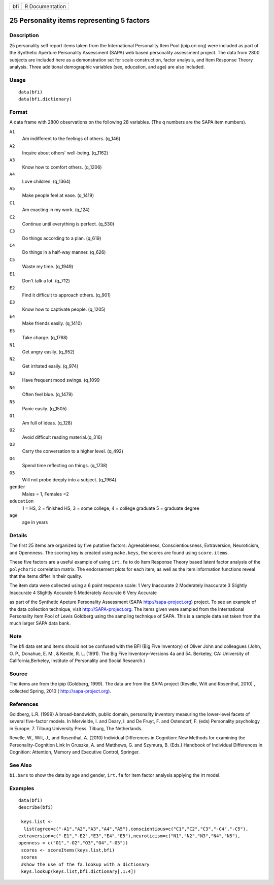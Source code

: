 +-------+-------------------+
| bfi   | R Documentation   |
+-------+-------------------+

25 Personality items representing 5 factors
-------------------------------------------

Description
~~~~~~~~~~~

25 personality self report items taken from the International
Personality Item Pool (ipip.ori.org) were included as part of the
Synthetic Aperture Personality Assessment (SAPA) web based personality
assessment project. The data from 2800 subjects are included here as a
demonstration set for scale construction, factor analysis, and Item
Response Theory analysis. Three additional demographic variables (sex,
education, and age) are also included.

Usage
~~~~~

::

    data(bfi)
    data(bfi.dictionary)

Format
~~~~~~

A data frame with 2800 observations on the following 28 variables. (The
q numbers are the SAPA item numbers).

``A1``
    Am indifferent to the feelings of others. (q\_146)

``A2``
    Inquire about others' well-being. (q\_1162)

``A3``
    Know how to comfort others. (q\_1206)

``A4``
    Love children. (q\_1364)

``A5``
    Make people feel at ease. (q\_1419)

``C1``
    Am exacting in my work. (q\_124)

``C2``
    Continue until everything is perfect. (q\_530)

``C3``
    Do things according to a plan. (q\_619)

``C4``
    Do things in a half-way manner. (q\_626)

``C5``
    Waste my time. (q\_1949)

``E1``
    Don't talk a lot. (q\_712)

``E2``
    Find it difficult to approach others. (q\_901)

``E3``
    Know how to captivate people. (q\_1205)

``E4``
    Make friends easily. (q\_1410)

``E5``
    Take charge. (q\_1768)

``N1``
    Get angry easily. (q\_952)

``N2``
    Get irritated easily. (q\_974)

``N3``
    Have frequent mood swings. (q\_1099

``N4``
    Often feel blue. (q\_1479)

``N5``
    Panic easily. (q\_1505)

``O1``
    Am full of ideas. (q\_128)

``O2``
    Avoid difficult reading material.(q\_316)

``O3``
    Carry the conversation to a higher level. (q\_492)

``O4``
    Spend time reflecting on things. (q\_1738)

``O5``
    Will not probe deeply into a subject. (q\_1964)

``gender``
    Males = 1, Females =2

``education``
    1 = HS, 2 = finished HS, 3 = some college, 4 = college graduate 5 =
    graduate degree

``age``
    age in years

Details
~~~~~~~

The first 25 items are organized by five putative factors:
Agreeableness, Conscientiousness, Extraversion, Neuroticism, and
Opennness. The scoring key is created using ``make.keys``, the scores
are found using ``score.items``.

These five factors are a useful example of using ``irt.fa`` to do Item
Response Theory based latent factor analysis of the ``polychoric``
correlation matrix. The endorsement plots for each item, as well as the
item information functions reveal that the items differ in their
quality.

The item data were collected using a 6 point response scale: 1 Very
Inaccurate 2 Moderately Inaccurate 3 Slightly Inaccurate 4 Slightly
Accurate 5 Moderately Accurate 6 Very Accurate

as part of the Synthetic Apeture Personality Assessment (SAPA
`http://sapa-project.org <http://sapa-project.org>`__) project. To see
an example of the data collection technique, visit
`http://SAPA-project.org <http://SAPA-project.org>`__. The items given
were sampled from the International Personality Item Pool of Lewis
Goldberg using the sampling technique of SAPA. This is a sample data set
taken from the much larger SAPA data bank.

Note
~~~~

The bfi data set and items should not be confused with the BFI (Big Five
Inventory) of Oliver John and colleagues (John, O. P., Donahue, E. M., &
Kentle, R. L. (1991). The Big Five Inventory–Versions 4a and 54.
Berkeley, CA: University of California,Berkeley, Institute of
Personality and Social Research.)

Source
~~~~~~

The items are from the ipip (Goldberg, 1999). The data are from the SAPA
project (Revelle, Wilt and Rosenthal, 2010) , collected Spring, 2010 (
`http://sapa-project.org <http://sapa-project.org>`__).

References
~~~~~~~~~~

Goldberg, L.R. (1999) A broad-bandwidth, public domain, personality
inventory measuring the lower-level facets of several five-factor
models. In Mervielde, I. and Deary, I. and De Fruyt, F. and Ostendorf,
F. (eds) Personality psychology in Europe. 7. Tilburg University Press.
Tilburg, The Netherlands.

Revelle, W., Wilt, J., and Rosenthal, A. (2010) Individual Differences
in Cognition: New Methods for examining the Personality-Cognition Link
In Gruszka, A. and Matthews, G. and Szymura, B. (Eds.) Handbook of
Individual Differences in Cognition: Attention, Memory and Executive
Control, Springer.

See Also
~~~~~~~~

``bi.bars`` to show the data by age and gender, ``irt.fa`` for item
factor analysis applying the irt model.

Examples
~~~~~~~~

::

    data(bfi)
    describe(bfi)
     
     keys.list <-
      list(agree=c("-A1","A2","A3","A4","A5"),conscientious=c("C1","C2","C3","-C4","-C5"),
    extraversion=c("-E1","-E2","E3","E4","E5"),neuroticism=c("N1","N2","N3","N4","N5"),
    openness = c("O1","-O2","O3","O4","-O5")) 
     scores <- scoreItems(keys.list,bfi)
     scores
     #show the use of the fa.lookup with a dictionary
     keys.lookup(keys.list,bfi.dictionary[,1:4])
     


